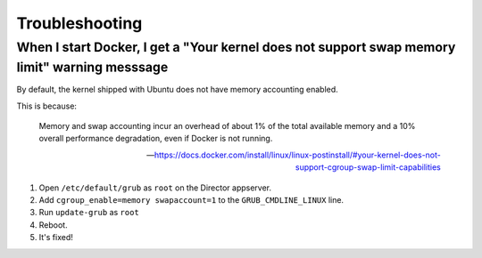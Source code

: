 ###############
Troubleshooting
###############

""""""""""""""""""""""""""""""""""""""""""""""""""""""""""""""""""""""""""""""""""""""""""""""
When I start Docker, I get a "Your kernel does not support swap memory limit" warning messsage
""""""""""""""""""""""""""""""""""""""""""""""""""""""""""""""""""""""""""""""""""""""""""""""

By default, the kernel shipped with Ubuntu does not have memory accounting enabled.

This is because:

  Memory and swap accounting incur an overhead of about 1% of the total available memory and a 10% overall performance degradation, even if Docker is not running.

  -- https://docs.docker.com/install/linux/linux-postinstall/#your-kernel-does-not-support-cgroup-swap-limit-capabilities

1. Open ``/etc/default/grub`` as ``root`` on the Director appserver.
2. Add ``cgroup_enable=memory swapaccount=1`` to the ``GRUB_CMDLINE_LINUX`` line.
3. Run ``update-grub`` as ``root``
4. Reboot.
5. It's fixed!
